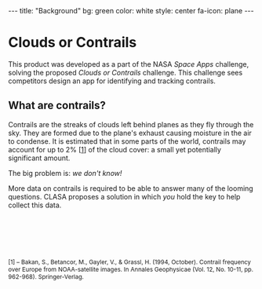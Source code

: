 #+BEGIN_HTML
---
title: "Background"
bg:    green
color: white
style: center
fa-icon: plane
---
#+END_HTML

* Clouds or Contrails
This product was developed as a part of the NASA [[2016.spaceappschallenge.org][Space Apps]] challenge,
solving the proposed [[2016.spaceappschallenge.org/challenges/aero/clouds-or-contrails][Clouds or Contrails]] challenge. This challenge
sees competitors design an app for identifying and tracking contrails.

** What are contrails?
Contrails are the streaks of clouds left behind planes as they fly
through the sky. They are formed due to the plane's exhaust causing
moisture in the air to condense. It is estimated that in some parts of
the world, contrails may account for up to 2% [[[1][1]]] of the cloud cover: a
small yet potentially significant amount.

The big problem is: /we don't know!/

More data on contrails is required to be able to answer many of the
looming questions. CLASA proposes a solution in which /you/ hold the
key to help collect this data.

#+ATTR_HTML: :style font-size:12px; margin-top:100px
#+BEGIN_references
[1<<1>>] -- Bakan, S., Betancor, M., Gayler, V., & Grassl, H. (1994, October). Contrail frequency over Europe from NOAA-satellite images. In Annales Geophysicae (Vol. 12, No. 10-11, pp. 962-968). Springer-Verlag.
#+END_references
